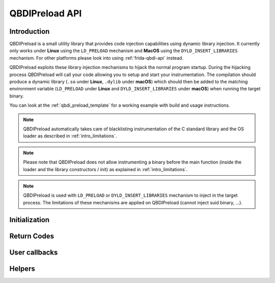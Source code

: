 .. _qbdipreload_api:

QBDIPreload API
===============

Introduction
------------

QBDIPreload is a small utility library that provides code injection capabilities using dynamic
library injection. It currently only works under **Linux** using the ``LD_PRELOAD`` mechanism and
**MacOS** using the ``DYLD_INSERT_LIBRARIES`` mechanism. For other platforms please look into using
:ref:`frida-qbdi-api` instead.

QBDIPreload exploits these library injection mechanisms to hijack the normal program startup.
During the hijacking process QBDIPreload will call your code allowing you to setup and start
your instrumentation. The compilation should produce a dynamic library (``.so`` under **Linux**,
``.dylib`` under **macOS**) which should then be added to the matching environment variable
(``LD_PRELOAD`` under **Linux** and ``DYLD_INSERT_LIBRARIES`` under **macOS**) when running the
target binary.

You can look at the :ref:`qbdi_preload_template` for a working example with build and usage
instructions.

.. note::
   QBDIPreload automatically takes care of blacklisting instrumentation of the C standard library
   and the OS loader as described in :ref:`intro_limitations`.

.. note::
   Please note that QBDIPreload does not allow instrumenting a binary before the main function
   (inside the loader and the library constructors / init) as explained in :ref:`intro_limitations`.

.. note::
   QBDIPreload is used with ``LD_PRELOAD`` or ``DYLD_INSERT_LIBRARIES`` mechanism to inject in the target
   process. The limitations of these mechanisms are applied on QBDIPreload (cannot inject suid binary, ...).


Initialization
--------------

.. doxygendefine:: QBDIPRELOAD_INIT
    :project: QBDIPRELOAD


Return Codes
------------

.. doxygendefine:: QBDIPRELOAD_NO_ERROR
    :project: QBDIPRELOAD

.. doxygendefine:: QBDIPRELOAD_NOT_HANDLED
    :project: QBDIPRELOAD

.. doxygendefine:: QBDIPRELOAD_ERR_STARTUP_FAILED
    :project: QBDIPRELOAD

User callbacks
--------------

.. doxygenfunction:: qbdipreload_on_start
    :project: QBDIPRELOAD

.. doxygenfunction:: qbdipreload_on_premain
    :project: QBDIPRELOAD

.. doxygenfunction:: qbdipreload_on_main
    :project: QBDIPRELOAD

.. doxygenfunction:: qbdipreload_on_run
    :project: QBDIPRELOAD

.. doxygenfunction:: qbdipreload_on_exit
    :project: QBDIPRELOAD

Helpers
-------

.. doxygenfunction:: qbdipreload_hook_main
    :project: QBDIPRELOAD

.. doxygenfunction:: qbdipreload_threadCtxToGPRState
    :project: QBDIPRELOAD

.. doxygenfunction:: qbdipreload_floatCtxToFPRState
    :project: QBDIPRELOAD
